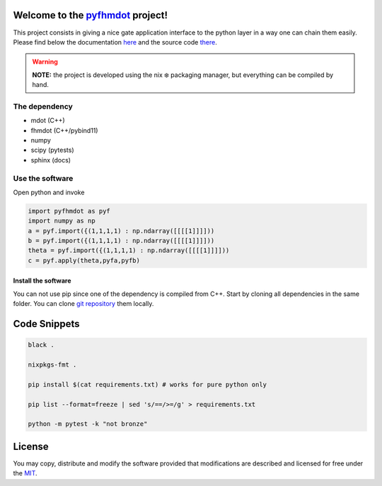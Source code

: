 .. _pyfhmdot: https://nokx5.github.io/golden-python

========================================
Welcome to the `pyfhmdot`_ project!
========================================

|CILinuxBadge|_ |CIDarwinBadge|_ |DocBadge|_ |LicenseBadge|_

.. |CILinuxBadge| image:: https://github.com/nokx5/pyfhmdot/workflows/CI-linux/badge.svg
.. _CILinuxBadge: https://github.com/nokx5/pyfhmdot/actions/workflows/ci-linux.yml
.. |CIDarwinBadge| image:: https://github.com/nokx5/pyfhmdot/workflows/CI-darwin/badge.svg
.. _CIDarwinBadge: https://github.com/nokx5/pyfhmdot/actions/workflows/ci-darwin.yml
.. |DocBadge| image:: https://github.com/nokx5/pyfhmdot/workflows/doc-api/badge.svg
.. _DocBadge: https://nokx5.github.io/pyfhmdot
.. |LicenseBadge| image:: http://img.shields.io/badge/license-MIT-blue.svg
.. _LicenseBadge: https://github.com/nokx5/pyfhmdot/blob/master/LICENSE

This project consists in giving a nice gate application interface to
the python layer in a way one can chain them easily. Please find below
the documentation `here <https://nokx5.github.io/pyfhmdot>`_ and the
source code `there <https://github.com/nokx5/pyfhmdot>`_.

.. warning:: **NOTE:** the project is developed using the nix ❄️
             packaging manager, but everything can be compiled by
             hand.

The dependency
========================

* mdot (C++)
* fhmdot (C++/pybind11)
* numpy
* scipy (pytests)
* sphinx (docs)


Use the software
================

Open python and invoke

.. code:: shell

    import pyfhmdot as pyf
    import numpy as np
    a = pyf.import({(1,1,1,1) : np.ndarray([[[[1]]]]))
    b = pyf.import({(1,1,1,1) : np.ndarray([[[[1]]]]))
    theta = pyf.import({(1,1,1,1) : np.ndarray([[[[1]]]]))
    c = pyf.apply(theta,pyfa,pyfb)


Install the software
--------------------

You can not use pip since one of the dependency is compiled from C++.
Start by cloning all dependencies in the same folder. You can clone
`git repository <https://github.com/nokx5/pyfhmdot>`_ them locally.

=============
Code Snippets
=============

.. code:: shell

    black .

    nixpkgs-fmt .

    pip install $(cat requirements.txt) # works for pure python only

    pip list --format=freeze | sed 's/==/>=/g' > requirements.txt

    python -m pytest -k "not bronze"

=======
License
=======

You may copy, distribute and modify the software provided that
modifications are described and licensed for free under the `MIT
<https://opensource.org/licenses/MIT>`_.
